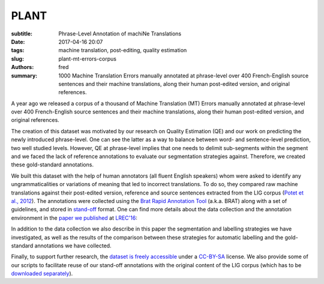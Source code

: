 PLANT
=====

:subtitle: Phrase-Level Annotation of machiNe Translations

:date: 2017-04-16 20:07
:tags: machine translation, post-editing, quality estimation
:slug: plant-mt-errors-corpus
:authors: fred 

:summary: 1000 Machine Translation Errors manually annotated at phrase-level over 400 French-English source sentences and their machine translations, along their human post-edited version, and original references. 

A year ago we released a corpus of a thousand of Machine Translation (MT) Errors manually annotated at phrase-level over 400 French-English source sentences and their machine translations, along their human post-edited version, and original references.

The creation of this dataset was motivated by our research on Quality Estimation (QE) and our work on predicting the newly introduced phrase-level.
One can see the latter as a way to balance between word- and sentence-level prediction, two well studied levels. 
However, QE at phrase-level implies that one needs to delimit sub-segments within the segment and we faced the lack of reference annotations to evaluate our segmentation strategies against.
Therefore, we created these gold-standard annotations.

We built this dataset with the help of human annotators (all fluent English speakers) whom were asked to identify any ungrammaticalities or variations of meaning that led to incorrect translations. 
To do so, they compared raw machine translations against their post-edited version, reference and source sentences extracted from the LIG corpus (`Potet et al., 2012`_). 
The annotations were collected using the `Brat Rapid Annotation Tool`_ (a.k.a. BRAT) along with a set of guidelines, and stored in `stand-off`_ format.
One can find more details about the data collection and the annotation environment in the `paper we published`_ at `LREC'16`_:

In addition to the data collection we also describe in this paper the segmentation and labelling strategies we have investigated, as well as the results of the comparison between these strategies for automatic labelling and the gold-standard annotations we have collected.

Finally, to support further research, the `dataset is freely accessible`_ under a `CC-BY-SA`_ license. 
We also provide some of our scripts to facilitate reuse of our stand-off annotations with the original content of the LIG corpus (which has to be `downloaded separately`_).


.. _Potet et al., 2012: http://citeseerx.ist.psu.edu/viewdoc/download?doi=10.1.1.680.3108&rep=rep1&type=pdf
.. _downloaded separately: http://www-clips.imag.fr/geod/User/marion.potet/index.php?page=download
.. _Brat Rapid Annotation Tool: http://brat.nlplab.org/
.. _stand-off: http://brat.nlplab.org/standoff.html
.. _LREC'16: http://lrec2016.lrec-conf.org/
.. _paper we published: /papers/pdf/blain_et_al_23-28_phrase_level_segmentation_and_labelling_of_machine_translation_errors.pdf 
.. _dataset is freely accessible: http://staffwww.dcs.shef.ac.uk/people/L.Specia/resources/usfd-plant.tar.gz
.. _CC-BY-SA: https://creativecommons.org/licenses/by-sa/4.0/legalcode
